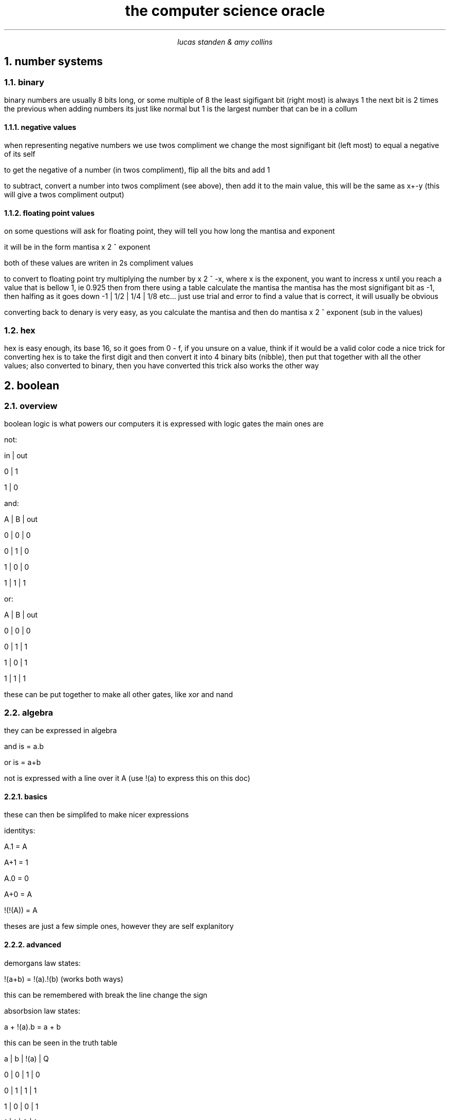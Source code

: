 .HEAD <LINK REL="stylesheet" TYPE="text/css" HREF="stylesheet.css">
.TL 
the computer science oracle
.AU 
lucas standen & amy collins
.NH  
number systems 
.NH 2 
binary
.PP 
binary numbers are usually 8 bits long, or some multiple of 8 the least sigifigant bit (right most) is always 1 the next bit is 2 times the previous
when adding numbers its just like normal but 1 is the largest number that can be in a collum
.NH 3 
negative values
.PP 
when representing negative numbers we use twos compliment we change the most signifigant bit (left most) to equal a negative of its self

to get the negative of a number (in twos compliment), flip all the bits and add 1

to subtract, convert a number into twos compliment (see above), then add it to the main value, this will be the same as x+-y (this will give a twos compliment output)

.NH 3 
floating point values
.PP 
on some questions will ask for floating point, they will tell you how long the mantisa and exponent

it will be in the form
mantisa x 2 ^ exponent

both of these values are writen in 2s compliment values

to convert to floating point try multiplying the number by x 2 ^ -x, where x is the exponent, you want to incress x until you reach a value that is bellow 1, ie 0.925
then from there using a table calculate the mantisa
the mantisa has the most signifigant bit as -1, then halfing as it goes down
-1 | 1/2 | 1/4 | 1/8 etc...
just use trial and error to find a value that is correct, it will usually be obvious

converting back to denary is very easy, as you calculate the mantisa and then do
mantisa x 2 ^ exponent (sub in the values)

.NH 2 
hex
.PP 
hex is easy enough, its base 16, so it goes from 0 - f, if you unsure on a value, think if it would be a valid color code
a nice trick for converting hex is to take the first digit and then convert it into 4 binary bits (nibble), then put that together with all the other values; also converted to binary, then you have converted
this trick also works the other way
.NH 
boolean
.NH 2 
overview
.PP
boolean logic is what powers our computers
it is expressed with logic gates
the main ones are 

not:

in | out

0  |  1

1  |  0

and:

A | B | out

0 | 0 | 0

0 | 1 | 0

1 | 0 | 0 

1 | 1 | 1

or:

A | B | out

0 | 0 | 0

0 | 1 | 1

1 | 0 | 1

1 | 1 | 1

these can be put together to make all other gates, like xor and nand
.NH 2
algebra
.PP
they can be expressed in algebra

and is = a.b

or is = a+b

not is expressed with a line over it A 
(use !(a) to express this on this doc) 
.NH 3
basics
.PP
these can then be simplifed to make nicer expressions

identitys:

A.1 = A

A+1 = 1

A.0 = 0

A+0 = A

!(!(A)) = A

theses are just a few simple ones, however they are self explanitory
.NH 3
advanced
.PP
demorgans law states:

!(a+b) = !(a).!(b) (works both ways)

this can be remembered with break the line change the sign

absorbsion law states:

a + !(a).b = a + b

this can be seen in the truth table 

a | b | !(a) | Q

0 | 0 |   1  | 0

0 | 1 |   1  | 1

1 | 0 |   0  | 1

1 | 1 |   0  | 1

.NH 
externel devices
.PP
.B 
amy can you add some stuff here

.NH
software and hardware
.NH 2
software
.NH 3
system software
.PP
this kind of software is stuff usually provided by the os, it is used to manage the system/computer
this is stuff like an antivirus, defrag tools and the os itself
.NH 3
aplication software
.PP 
this is software that the user uses to do the day to day tasks, like word processing, web browsing, playing games, etc
this software is usually managed and installed by the user.
.NH 3 
general help
.PP 
just keep in mind that software is always stuff that is coded, hardware is not software
as long as you remember these bits is a walk in the park
.NH 2
hardware
.PP
it's anything that is made with electrical stuff, in the computer science sense it is the cpu, memory and secondary storage
.NH 
computer architecture
.NH 2
the FDE cycle
.NH 3
fetch
.PP
the address from the PC, is copied to the MAR

then the PC is incremented

the address from the MAR goes down the address bus, and then the data from that address is copied to the MDR

the MDR is coppied to the CIR

the instruction in the
.NH 3
decode
.PP
the CIR is decoded by the control unit
.NH 3
execute
.PP
the instruction is run by the ALU

status register gets updated





